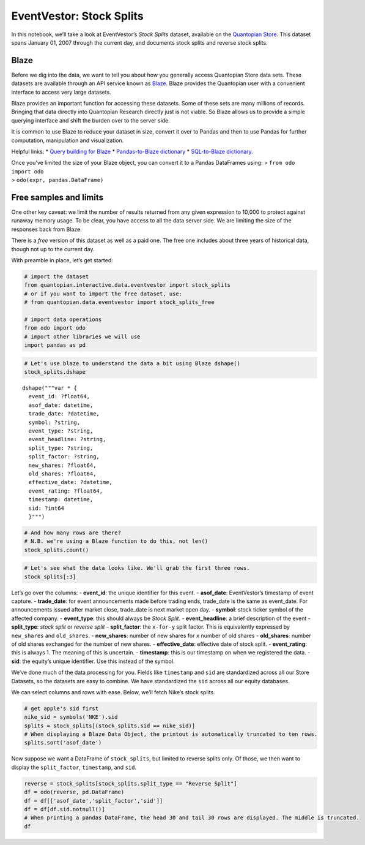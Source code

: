 EventVestor: Stock Splits
=========================

In this notebook, we’ll take a look at EventVestor’s *Stock Splits*
dataset, available on the `Quantopian
Store <https://www.quantopian.com/store>`__. This dataset spans January
01, 2007 through the current day, and documents stock splits and reverse
stock splits.

Blaze
~~~~~

Before we dig into the data, we want to tell you about how you generally
access Quantopian Store data sets. These datasets are available through
an API service known as `Blaze <http://blaze.pydata.org>`__. Blaze
provides the Quantopian user with a convenient interface to access very
large datasets.

Blaze provides an important function for accessing these datasets. Some
of these sets are many millions of records. Bringing that data directly
into Quantopian Research directly just is not viable. So Blaze allows us
to provide a simple querying interface and shift the burden over to the
server side.

It is common to use Blaze to reduce your dataset in size, convert it
over to Pandas and then to use Pandas for further computation,
manipulation and visualization.

Helpful links: \* `Query building for
Blaze <http://blaze.pydata.org/en/latest/queries.html>`__ \*
`Pandas-to-Blaze
dictionary <http://blaze.pydata.org/en/latest/rosetta-pandas.html>`__ \*
`SQL-to-Blaze
dictionary <http://blaze.pydata.org/en/latest/rosetta-sql.html>`__.

| Once you’ve limited the size of your Blaze object, you can convert it
  to a Pandas DataFrames using: > ``from odo import odo``
| > ``odo(expr, pandas.DataFrame)``

Free samples and limits
~~~~~~~~~~~~~~~~~~~~~~~

One other key caveat: we limit the number of results returned from any
given expression to 10,000 to protect against runaway memory usage. To
be clear, you have access to all the data server side. We are limiting
the size of the responses back from Blaze.

There is a *free* version of this dataset as well as a paid one. The
free one includes about three years of historical data, though not up to
the current day.

With preamble in place, let’s get started:

.. code:: ipython2

    # import the dataset
    from quantopian.interactive.data.eventvestor import stock_splits
    # or if you want to import the free dataset, use:
    # from quantopian.data.eventvestor import stock_splits_free
    
    # import data operations
    from odo import odo
    # import other libraries we will use
    import pandas as pd

.. code:: ipython2

    # Let's use blaze to understand the data a bit using Blaze dshape()
    stock_splits.dshape




.. parsed-literal::

    dshape("""var * {
      event_id: ?float64,
      asof_date: datetime,
      trade_date: ?datetime,
      symbol: ?string,
      event_type: ?string,
      event_headline: ?string,
      split_type: ?string,
      split_factor: ?string,
      new_shares: ?float64,
      old_shares: ?float64,
      effective_date: ?datetime,
      event_rating: ?float64,
      timestamp: datetime,
      sid: ?int64
      }""")



.. code:: ipython2

    # And how many rows are there?
    # N.B. we're using a Blaze function to do this, not len()
    stock_splits.count()




.. raw:: html

    1062



.. code:: ipython2

    # Let's see what the data looks like. We'll grab the first three rows.
    stock_splits[:3]




.. raw:: html

    <table border="1" class="dataframe">
      <thead>
        <tr style="text-align: right;">
          <th></th>
          <th>event_id</th>
          <th>asof_date</th>
          <th>trade_date</th>
          <th>symbol</th>
          <th>event_type</th>
          <th>event_headline</th>
          <th>split_type</th>
          <th>split_factor</th>
          <th>new_shares</th>
          <th>old_shares</th>
          <th>effective_date</th>
          <th>event_rating</th>
          <th>timestamp</th>
          <th>sid</th>
        </tr>
      </thead>
      <tbody>
        <tr>
          <th>0</th>
          <td>61191</td>
          <td>2007-01-09</td>
          <td>2007-01-09</td>
          <td>MDCI</td>
          <td>Stock Split</td>
          <td>Medical Action announces 3-for-2 stock split, ...</td>
          <td>Split</td>
          <td>3-for-2</td>
          <td>3</td>
          <td>2</td>
          <td>NaT</td>
          <td>1</td>
          <td>2007-01-10</td>
          <td>4737</td>
        </tr>
        <tr>
          <th>1</th>
          <td>61190</td>
          <td>2007-01-09</td>
          <td>2007-01-09</td>
          <td>SSI</td>
          <td>Stock Split</td>
          <td>Stage Stores announces 3-for-2 stock split, pa...</td>
          <td>Split</td>
          <td>3-for-2</td>
          <td>3</td>
          <td>2</td>
          <td>NaT</td>
          <td>1</td>
          <td>2007-01-10</td>
          <td>23395</td>
        </tr>
        <tr>
          <th>2</th>
          <td>61189</td>
          <td>2007-01-17</td>
          <td>2007-01-17</td>
          <td>APH</td>
          <td>Stock Split</td>
          <td>Amphenol announces 2-for-1 stock split, payabl...</td>
          <td>Split</td>
          <td>2-for-1</td>
          <td>2</td>
          <td>1</td>
          <td>NaT</td>
          <td>1</td>
          <td>2007-01-18</td>
          <td>465</td>
        </tr>
      </tbody>
    </table>



Let’s go over the columns: - **event_id**: the unique identifier for
this event. - **asof_date**: EventVestor’s timestamp of event capture. -
**trade_date**: for event announcements made before trading ends,
trade_date is the same as event_date. For announcements issued after
market close, trade_date is next market open day. - **symbol**: stock
ticker symbol of the affected company. - **event_type**: this should
always be *Stock Split*. - **event_headline**: a brief description of
the event - **split_type**: *stock split* or *reverse split* -
**split_factor**: the ``x-for-y`` split factor. This is equivalently
expressed by ``new_shares`` and ``old_shares``. - **new_shares**: number
of new shares for ``x`` number of old shares - **old_shares**: number of
old shares exchanged for the number of new shares. - **effective_date**:
effective date of stock split. - **event_rating**: this is always 1. The
meaning of this is uncertain. - **timestamp**: this is our timestamp on
when we registered the data. - **sid**: the equity’s unique identifier.
Use this instead of the symbol.

We’ve done much of the data processing for you. Fields like
``timestamp`` and ``sid`` are standardized across all our Store
Datasets, so the datasets are easy to combine. We have standardized the
``sid`` across all our equity databases.

We can select columns and rows with ease. Below, we’ll fetch Nike’s
stock splits.

.. code:: ipython2

    # get apple's sid first
    nike_sid = symbols('NKE').sid
    splits = stock_splits[(stock_splits.sid == nike_sid)]
    # When displaying a Blaze Data Object, the printout is automatically truncated to ten rows.
    splits.sort('asof_date')




.. raw:: html

    <table border="1" class="dataframe">
      <thead>
        <tr style="text-align: right;">
          <th></th>
          <th>event_id</th>
          <th>asof_date</th>
          <th>trade_date</th>
          <th>symbol</th>
          <th>event_type</th>
          <th>event_headline</th>
          <th>split_type</th>
          <th>split_factor</th>
          <th>new_shares</th>
          <th>old_shares</th>
          <th>effective_date</th>
          <th>event_rating</th>
          <th>timestamp</th>
          <th>sid</th>
        </tr>
      </thead>
      <tbody>
        <tr>
          <th>0</th>
          <td>61171</td>
          <td>2007-02-15</td>
          <td>2007-02-15</td>
          <td>NKE</td>
          <td>Stock Split</td>
          <td>Nike announces 2-for-1 stock split</td>
          <td>Split</td>
          <td>2-for-1</td>
          <td>2</td>
          <td>1</td>
          <td>NaT</td>
          <td>1</td>
          <td>2007-02-16</td>
          <td>5328</td>
        </tr>
        <tr>
          <th>1</th>
          <td>1509519</td>
          <td>2012-11-15</td>
          <td>2012-11-16</td>
          <td>NKE</td>
          <td>Stock Split</td>
          <td>Nike Announces Two-For-One Stock Split</td>
          <td>Split</td>
          <td>2-for-1</td>
          <td>2</td>
          <td>1</td>
          <td>NaT</td>
          <td>1</td>
          <td>2012-11-16</td>
          <td>5328</td>
        </tr>
      </tbody>
    </table>



Now suppose we want a DataFrame of ``stock_splits``, but limited to
reverse splits only. Of those, we then want to display the
``split_factor``, ``timestamp``, and ``sid``.

.. code:: ipython2

    reverse = stock_splits[stock_splits.split_type == "Reverse Split"]
    df = odo(reverse, pd.DataFrame)
    df = df[['asof_date','split_factor','sid']]
    df = df[df.sid.notnull()]
    # When printing a pandas DataFrame, the head 30 and tail 30 rows are displayed. The middle is truncated.
    df




.. raw:: html

    <div style="max-height:1000px;max-width:1500px;overflow:auto;">
    <table border="1" class="dataframe">
      <thead>
        <tr style="text-align: right;">
          <th></th>
          <th>asof_date</th>
          <th>split_factor</th>
          <th>sid</th>
        </tr>
      </thead>
      <tbody>
        <tr>
          <th>0</th>
          <td>2007-02-20</td>
          <td>1-for-3</td>
          <td>21120</td>
        </tr>
        <tr>
          <th>3</th>
          <td>2007-03-29</td>
          <td>1-for-4</td>
          <td>16607</td>
        </tr>
        <tr>
          <th>4</th>
          <td>2007-07-17</td>
          <td>8-for-9</td>
          <td>12626</td>
        </tr>
        <tr>
          <th>5</th>
          <td>2007-08-01</td>
          <td>1-for-6</td>
          <td>17914</td>
        </tr>
        <tr>
          <th>7</th>
          <td>2007-08-07</td>
          <td>1-for-10</td>
          <td>6276</td>
        </tr>
        <tr>
          <th>8</th>
          <td>2007-08-20</td>
          <td>1-for-20</td>
          <td>17504</td>
        </tr>
        <tr>
          <th>10</th>
          <td>2007-11-01</td>
          <td>1-for-10</td>
          <td>10583</td>
        </tr>
        <tr>
          <th>11</th>
          <td>2007-11-14</td>
          <td>1-for-4</td>
          <td>17799</td>
        </tr>
        <tr>
          <th>12</th>
          <td>2008-01-31</td>
          <td>0-for-0</td>
          <td>26837</td>
        </tr>
        <tr>
          <th>13</th>
          <td>2008-02-22</td>
          <td>1-for-5</td>
          <td>24074</td>
        </tr>
        <tr>
          <th>14</th>
          <td>2008-03-07</td>
          <td>1-for-12</td>
          <td>19187</td>
        </tr>
        <tr>
          <th>17</th>
          <td>2008-04-11</td>
          <td>1-for-10</td>
          <td>14420</td>
        </tr>
        <tr>
          <th>18</th>
          <td>2008-04-23</td>
          <td>1-for-4</td>
          <td>19635</td>
        </tr>
        <tr>
          <th>20</th>
          <td>2008-04-25</td>
          <td>1-for-10</td>
          <td>1365</td>
        </tr>
        <tr>
          <th>21</th>
          <td>2008-05-07</td>
          <td>0-for-0</td>
          <td>6804</td>
        </tr>
        <tr>
          <th>22</th>
          <td>2008-05-09</td>
          <td>1-for-3</td>
          <td>7121</td>
        </tr>
        <tr>
          <th>23</th>
          <td>2008-05-30</td>
          <td>1-for-5</td>
          <td>24074</td>
        </tr>
        <tr>
          <th>24</th>
          <td>2008-06-02</td>
          <td>1-for-10</td>
          <td>19682</td>
        </tr>
        <tr>
          <th>25</th>
          <td>2008-06-02</td>
          <td>1-for-5</td>
          <td>25206</td>
        </tr>
        <tr>
          <th>26</th>
          <td>2008-06-16</td>
          <td>1-for-5</td>
          <td>15881</td>
        </tr>
        <tr>
          <th>27</th>
          <td>2008-07-01</td>
          <td>1-for-5</td>
          <td>25206</td>
        </tr>
        <tr>
          <th>28</th>
          <td>2008-07-03</td>
          <td>1-for-20</td>
          <td>21291</td>
        </tr>
        <tr>
          <th>29</th>
          <td>2008-07-09</td>
          <td>1-for-10</td>
          <td>1365</td>
        </tr>
        <tr>
          <th>30</th>
          <td>2008-07-11</td>
          <td>1-for-10</td>
          <td>21113</td>
        </tr>
        <tr>
          <th>31</th>
          <td>2008-08-12</td>
          <td>1-for-5</td>
          <td>14469</td>
        </tr>
        <tr>
          <th>32</th>
          <td>2008-08-21</td>
          <td>1-for-2</td>
          <td>26470</td>
        </tr>
        <tr>
          <th>33</th>
          <td>2008-08-29</td>
          <td>1-for-10</td>
          <td>16607</td>
        </tr>
        <tr>
          <th>34</th>
          <td>2008-09-05</td>
          <td>1-for-10</td>
          <td>23635</td>
        </tr>
        <tr>
          <th>35</th>
          <td>2008-09-11</td>
          <td>1-for-20</td>
          <td>9774</td>
        </tr>
        <tr>
          <th>36</th>
          <td>2008-09-16</td>
          <td>1-for-10</td>
          <td>14420</td>
        </tr>
        <tr>
          <th>...</th>
          <td>...</td>
          <td>...</td>
          <td>...</td>
        </tr>
        <tr>
          <th>391</th>
          <td>2015-05-26</td>
          <td>1-for-6</td>
          <td>32867</td>
        </tr>
        <tr>
          <th>392</th>
          <td>2015-05-28</td>
          <td>1-for-10</td>
          <td>12765</td>
        </tr>
        <tr>
          <th>393</th>
          <td>2015-06-01</td>
          <td>1-for-4</td>
          <td>19709</td>
        </tr>
        <tr>
          <th>394</th>
          <td>2015-06-18</td>
          <td>1-for-8</td>
          <td>35162</td>
        </tr>
        <tr>
          <th>395</th>
          <td>2015-06-18</td>
          <td>0-for-0</td>
          <td>39627</td>
        </tr>
        <tr>
          <th>396</th>
          <td>2015-06-18</td>
          <td>1-for-8</td>
          <td>40461</td>
        </tr>
        <tr>
          <th>397</th>
          <td>2015-06-23</td>
          <td>1-for-4</td>
          <td>19709</td>
        </tr>
        <tr>
          <th>398</th>
          <td>2015-06-25</td>
          <td>1-for-7</td>
          <td>39627</td>
        </tr>
        <tr>
          <th>400</th>
          <td>2015-06-26</td>
          <td>1-for-5</td>
          <td>28718</td>
        </tr>
        <tr>
          <th>401</th>
          <td>2015-06-29</td>
          <td>1-for-10</td>
          <td>12765</td>
        </tr>
        <tr>
          <th>402</th>
          <td>2015-07-08</td>
          <td>1-for-4</td>
          <td>40822</td>
        </tr>
        <tr>
          <th>403</th>
          <td>2015-07-10</td>
          <td>1-for-8</td>
          <td>4982</td>
        </tr>
        <tr>
          <th>404</th>
          <td>2015-07-13</td>
          <td>1-for-8</td>
          <td>44063</td>
        </tr>
        <tr>
          <th>405</th>
          <td>2015-07-15</td>
          <td>1-for-10</td>
          <td>42820</td>
        </tr>
        <tr>
          <th>406</th>
          <td>2015-07-20</td>
          <td>1-for-10</td>
          <td>88</td>
        </tr>
        <tr>
          <th>407</th>
          <td>2015-07-20</td>
          <td>1-for-10</td>
          <td>41717</td>
        </tr>
        <tr>
          <th>408</th>
          <td>2015-07-21</td>
          <td>1-for-10</td>
          <td>40531</td>
        </tr>
        <tr>
          <th>409</th>
          <td>2015-07-27</td>
          <td>1-for-10</td>
          <td>88</td>
        </tr>
        <tr>
          <th>410</th>
          <td>2015-07-31</td>
          <td>0-for-0</td>
          <td>35162</td>
        </tr>
        <tr>
          <th>411</th>
          <td>2015-08-03</td>
          <td>1-for-10</td>
          <td>42820</td>
        </tr>
        <tr>
          <th>412</th>
          <td>2015-08-04</td>
          <td>1-for-4</td>
          <td>28076</td>
        </tr>
        <tr>
          <th>413</th>
          <td>2015-08-04</td>
          <td>1-for-10</td>
          <td>6523</td>
        </tr>
        <tr>
          <th>414</th>
          <td>2015-08-06</td>
          <td>1-for-10</td>
          <td>19074</td>
        </tr>
        <tr>
          <th>415</th>
          <td>2015-08-18</td>
          <td>1-for-3</td>
          <td>19350</td>
        </tr>
        <tr>
          <th>416</th>
          <td>2015-08-24</td>
          <td>1-for-5</td>
          <td>28416</td>
        </tr>
        <tr>
          <th>417</th>
          <td>2015-08-25</td>
          <td>1-for-7</td>
          <td>39627</td>
        </tr>
        <tr>
          <th>418</th>
          <td>2015-08-31</td>
          <td>1-for-4</td>
          <td>28076</td>
        </tr>
        <tr>
          <th>419</th>
          <td>2015-09-03</td>
          <td>1-for-7</td>
          <td>24624</td>
        </tr>
        <tr>
          <th>420</th>
          <td>2015-09-09</td>
          <td>0-for-0</td>
          <td>22253</td>
        </tr>
        <tr>
          <th>421</th>
          <td>2015-09-16</td>
          <td>1-for-15</td>
          <td>22660</td>
        </tr>
      </tbody>
    </table>
    <p>361 rows × 3 columns</p>
    </div>



